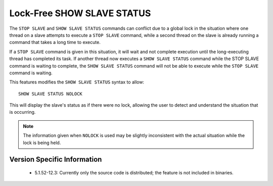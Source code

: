 .. _show_slave_status_nolock:

=============================
 Lock-Free SHOW SLAVE STATUS
=============================

The ``STOP SLAVE`` and ``SHOW SLAVE STATUS`` commands can conflict due to a global lock in the situation where one thread on a slave attempts to execute a ``STOP SLAVE`` command, while a second thread on the slave is already running a command that takes a long time to execute.

If a ``STOP SLAVE`` command is given in this situation, it will wait and not complete execution until the long-executing thread has completed its task. If another thread now executes a ``SHOW SLAVE STATUS`` command while the STOP SLAVE command is waiting to complete, the ``SHOW SLAVE STATUS`` command will not be able to execute while the ``STOP SLAVE`` command is waiting.

This features modifies the ``SHOW SLAVE STATUS`` syntax to allow: ::

  SHOW SLAVE STATUS NOLOCK

This will display the slave's status as if there were no lock, allowing the user to detect and understand the situation that is occurring.

.. note:: 
 The information given when ``NOLOCK`` is used may be slightly inconsistent with the actual situation while the lock is being held.


Version Specific Information
============================

  * 5.1.52-12.3:
    Currently only the source code is distributed; the feature is not included in binaries.
